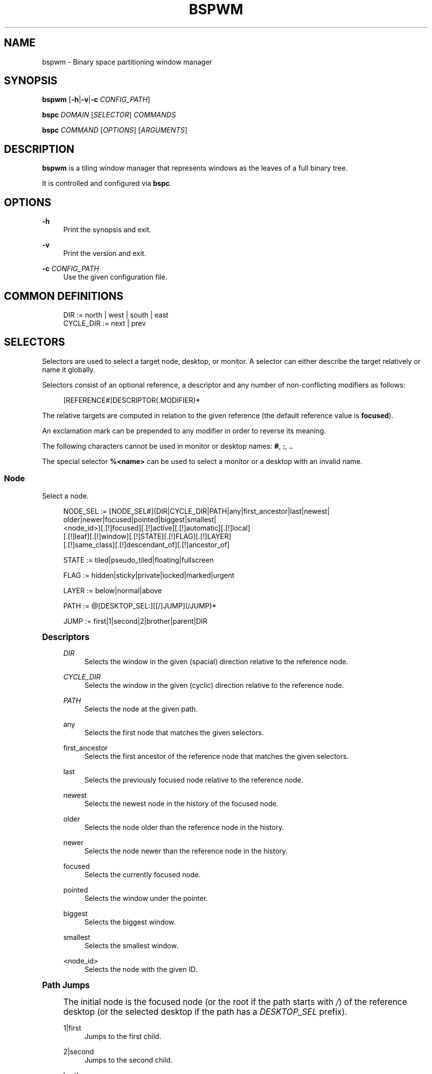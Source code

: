 '\" t
.\"     Title: bspwm
.\"    Author: [see the "Author" section]
.\" Generator: DocBook XSL Stylesheets v1.79.1 <http://docbook.sf.net/>
.\"      Date: 03/16/2020
.\"    Manual: Bspwm Manual
.\"    Source: Bspwm 0.9.9-7-gda1dc1d
.\"  Language: English
.\"
.TH "BSPWM" "1" "03/16/2020" "Bspwm 0\&.9\&.9\-7\-gda1dc1d" "Bspwm Manual"
.\" -----------------------------------------------------------------
.\" * Define some portability stuff
.\" -----------------------------------------------------------------
.\" ~~~~~~~~~~~~~~~~~~~~~~~~~~~~~~~~~~~~~~~~~~~~~~~~~~~~~~~~~~~~~~~~~
.\" http://bugs.debian.org/507673
.\" http://lists.gnu.org/archive/html/groff/2009-02/msg00013.html
.\" ~~~~~~~~~~~~~~~~~~~~~~~~~~~~~~~~~~~~~~~~~~~~~~~~~~~~~~~~~~~~~~~~~
.ie \n(.g .ds Aq \(aq
.el       .ds Aq '
.\" -----------------------------------------------------------------
.\" * set default formatting
.\" -----------------------------------------------------------------
.\" disable hyphenation
.nh
.\" disable justification (adjust text to left margin only)
.ad l
.\" -----------------------------------------------------------------
.\" * MAIN CONTENT STARTS HERE *
.\" -----------------------------------------------------------------
.SH "NAME"
bspwm \- Binary space partitioning window manager
.SH "SYNOPSIS"
.sp
\fBbspwm\fR [\fB\-h\fR|\fB\-v\fR|\fB\-c\fR \fICONFIG_PATH\fR]
.sp
\fBbspc\fR \fIDOMAIN\fR [\fISELECTOR\fR] \fICOMMANDS\fR
.sp
\fBbspc\fR \fICOMMAND\fR [\fIOPTIONS\fR] [\fIARGUMENTS\fR]
.SH "DESCRIPTION"
.sp
\fBbspwm\fR is a tiling window manager that represents windows as the leaves of a full binary tree\&.
.sp
It is controlled and configured via \fBbspc\fR\&.
.SH "OPTIONS"
.PP
\fB\-h\fR
.RS 4
Print the synopsis and exit\&.
.RE
.PP
\fB\-v\fR
.RS 4
Print the version and exit\&.
.RE
.PP
\fB\-c\fR \fICONFIG_PATH\fR
.RS 4
Use the given configuration file\&.
.RE
.SH "COMMON DEFINITIONS"
.sp
.if n \{\
.RS 4
.\}
.nf
DIR         := north | west | south | east
CYCLE_DIR   := next | prev
.fi
.if n \{\
.RE
.\}
.SH "SELECTORS"
.sp
Selectors are used to select a target node, desktop, or monitor\&. A selector can either describe the target relatively or name it globally\&.
.sp
Selectors consist of an optional reference, a descriptor and any number of non\-conflicting modifiers as follows:
.sp
.if n \{\
.RS 4
.\}
.nf
[REFERENCE#]DESCRIPTOR(\&.MODIFIER)*
.fi
.if n \{\
.RE
.\}
.sp
The relative targets are computed in relation to the given reference (the default reference value is \fBfocused\fR)\&.
.sp
An exclamation mark can be prepended to any modifier in order to reverse its meaning\&.
.sp
The following characters cannot be used in monitor or desktop names: \fB#\fR, \fB:\fR, \fB\&.\fR\&.
.sp
The special selector \fB%<name>\fR can be used to select a monitor or a desktop with an invalid name\&.
.SS "Node"
.sp
Select a node\&.
.sp
.if n \{\
.RS 4
.\}
.nf
NODE_SEL := [NODE_SEL#](DIR|CYCLE_DIR|PATH|any|first_ancestor|last|newest|
                        older|newer|focused|pointed|biggest|smallest|
                        <node_id>)[\&.[!]focused][\&.[!]active][\&.[!]automatic][\&.[!]local]
                                  [\&.[!]leaf][\&.[!]window][\&.[!]STATE][\&.[!]FLAG][\&.[!]LAYER]
                                  [\&.[!]same_class][\&.[!]descendant_of][\&.[!]ancestor_of]

STATE := tiled|pseudo_tiled|floating|fullscreen

FLAG := hidden|sticky|private|locked|marked|urgent

LAYER := below|normal|above

PATH := @[DESKTOP_SEL:][[/]JUMP](/JUMP)*

JUMP := first|1|second|2|brother|parent|DIR
.fi
.if n \{\
.RE
.\}
.sp
.it 1 an-trap
.nr an-no-space-flag 1
.nr an-break-flag 1
.br
.ps +1
\fBDescriptors\fR
.RS 4
.PP
\fIDIR\fR
.RS 4
Selects the window in the given (spacial) direction relative to the reference node\&.
.RE
.PP
\fICYCLE_DIR\fR
.RS 4
Selects the window in the given (cyclic) direction relative to the reference node\&.
.RE
.PP
\fIPATH\fR
.RS 4
Selects the node at the given path\&.
.RE
.PP
any
.RS 4
Selects the first node that matches the given selectors\&.
.RE
.PP
first_ancestor
.RS 4
Selects the first ancestor of the reference node that matches the given selectors\&.
.RE
.PP
last
.RS 4
Selects the previously focused node relative to the reference node\&.
.RE
.PP
newest
.RS 4
Selects the newest node in the history of the focused node\&.
.RE
.PP
older
.RS 4
Selects the node older than the reference node in the history\&.
.RE
.PP
newer
.RS 4
Selects the node newer than the reference node in the history\&.
.RE
.PP
focused
.RS 4
Selects the currently focused node\&.
.RE
.PP
pointed
.RS 4
Selects the window under the pointer\&.
.RE
.PP
biggest
.RS 4
Selects the biggest window\&.
.RE
.PP
smallest
.RS 4
Selects the smallest window\&.
.RE
.PP
<node_id>
.RS 4
Selects the node with the given ID\&.
.RE
.RE
.sp
.it 1 an-trap
.nr an-no-space-flag 1
.nr an-break-flag 1
.br
.ps +1
\fBPath Jumps\fR
.RS 4
.sp
The initial node is the focused node (or the root if the path starts with \fI/\fR) of the reference desktop (or the selected desktop if the path has a \fIDESKTOP_SEL\fR prefix)\&.
.PP
1|first
.RS 4
Jumps to the first child\&.
.RE
.PP
2|second
.RS 4
Jumps to the second child\&.
.RE
.PP
brother
.RS 4
Jumps to the brother node\&.
.RE
.PP
parent
.RS 4
Jumps to the parent node\&.
.RE
.PP
\fIDIR\fR
.RS 4
Jumps to the node holding the edge in the given direction\&.
.RE
.RE
.sp
.it 1 an-trap
.nr an-no-space-flag 1
.nr an-break-flag 1
.br
.ps +1
\fBModifiers\fR
.RS 4
.PP
[!]focused
.RS 4
Only consider the focused node\&.
.RE
.PP
[!]active
.RS 4
Only consider nodes that are the focused node of their desktop\&.
.RE
.PP
[!]automatic
.RS 4
Only consider nodes in automatic insertion mode\&. See also
\fB\-\-presel\-dir\fR
under
\fBNode\fR
in the
\fBDOMAINS\fR
section below\&.
.RE
.PP
[!]local
.RS 4
Only consider nodes in the reference desktop\&.
.RE
.PP
[!]leaf
.RS 4
Only consider leaf nodes\&.
.RE
.PP
[!]horizontal
.RS 4
Only consider nodes whose split type is horizontal\&.
.RE
.PP
[!]vertical
.RS 4
Only consider nodes whose split type is vertical\&.
.RE
.PP
[!]window
.RS 4
Only consider nodes that hold a window\&.
.RE
.PP
[!](tiled|pseudo_tiled|floating|fullscreen)
.RS 4
Only consider windows in the given state\&.
.RE
.PP
[!]same_class
.RS 4
Only consider windows that have the same class as the reference window\&.
.RE
.PP
[!]descendant_of
.RS 4
Only consider nodes that are descendants of the reference node\&.
.RE
.PP
[!]ancestor_of
.RS 4
Only consider nodes that are ancestors of the reference node\&.
.RE
.PP
[!](hidden|sticky|private|locked|marked|urgent)
.RS 4
Only consider windows that have the given flag set\&.
.RE
.PP
[!](below|normal|above)
.RS 4
Only consider windows in the given layer\&.
.RE
.RE
.SS "Desktop"
.sp
Select a desktop\&.
.sp
.if n \{\
.RS 4
.\}
.nf
DESKTOP_SEL := [DESKTOP_SEL#](CYCLE_DIR|any|last|newest|older|newer|
                              [MONITOR_SEL:](focused|^<n>)|
                              <desktop_id>|<desktop_name>)[\&.[!]focused][\&.[!]active]
                                                          [\&.[!]occupied][\&.[!]urgent][\&.[!]local]
.fi
.if n \{\
.RE
.\}
.sp
.it 1 an-trap
.nr an-no-space-flag 1
.nr an-break-flag 1
.br
.ps +1
\fBDescriptors\fR
.RS 4
.PP
\fICYCLE_DIR\fR
.RS 4
Selects the desktop in the given direction relative to the reference desktop\&.
.RE
.PP
any
.RS 4
Selects the first desktop that matches the given selectors\&.
.RE
.PP
last
.RS 4
Selects the previously focused desktop relative to the reference desktop\&.
.RE
.PP
newest
.RS 4
Selects the newest desktop in the history of the focused desktops\&.
.RE
.PP
older
.RS 4
Selects the desktop older than the reference desktop in the history\&.
.RE
.PP
newer
.RS 4
Selects the desktop newer than the reference desktop in the history\&.
.RE
.PP
focused
.RS 4
Selects the currently focused desktop\&.
.RE
.PP
^<n>
.RS 4
Selects the nth desktop\&. If
\fBMONITOR_SEL\fR
is given, selects the nth desktop on the selected monitor\&.
.RE
.PP
<desktop_id>
.RS 4
Selects the desktop with the given ID\&.
.RE
.PP
<desktop_name>
.RS 4
Selects the desktop with the given name\&.
.RE
.RE
.sp
.it 1 an-trap
.nr an-no-space-flag 1
.nr an-break-flag 1
.br
.ps +1
\fBModifiers\fR
.RS 4
.PP
[!]focused
.RS 4
Only consider the focused desktop\&.
.RE
.PP
[!]active
.RS 4
Only consider desktops that are the focused desktop of their monitor\&.
.RE
.PP
[!]occupied
.RS 4
Only consider occupied desktops\&.
.RE
.PP
[!]urgent
.RS 4
Only consider urgent desktops\&.
.RE
.PP
[!]local
.RS 4
Only consider desktops inside the reference monitor\&.
.RE
.RE
.SS "Monitor"
.sp
Select a monitor\&.
.sp
.if n \{\
.RS 4
.\}
.nf
MONITOR_SEL := [MONITOR_SEL#](DIR|CYCLE_DIR|any|last|newest|older|newer|
                              focused|pointed|primary|^<n>|
                              <monitor_id>|<monitor_name>)[\&.[!]focused][\&.[!]occupied]
.fi
.if n \{\
.RE
.\}
.sp
.it 1 an-trap
.nr an-no-space-flag 1
.nr an-break-flag 1
.br
.ps +1
\fBDescriptors\fR
.RS 4
.PP
\fIDIR\fR
.RS 4
Selects the monitor in the given (spacial) direction relative to the reference monitor\&.
.RE
.PP
\fICYCLE_DIR\fR
.RS 4
Selects the monitor in the given (cyclic) direction relative to the reference monitor\&.
.RE
.PP
any
.RS 4
Selects the first monitor that matches the given selectors\&.
.RE
.PP
last
.RS 4
Selects the previously focused monitor relative to the reference monitor\&.
.RE
.PP
newest
.RS 4
Selects the newest monitor in the history of the focused monitors\&.
.RE
.PP
older
.RS 4
Selects the monitor older than the reference monitor in the history\&.
.RE
.PP
newer
.RS 4
Selects the monitor newer than the reference monitor in the history\&.
.RE
.PP
focused
.RS 4
Selects the currently focused monitor\&.
.RE
.PP
pointed
.RS 4
Selects the monitor under the pointer\&.
.RE
.PP
primary
.RS 4
Selects the primary monitor\&.
.RE
.PP
^<n>
.RS 4
Selects the nth monitor\&.
.RE
.PP
<monitor_id>
.RS 4
Selects the monitor with the given ID\&.
.RE
.PP
<monitor_name>
.RS 4
Selects the monitor with the given name\&.
.RE
.RE
.sp
.it 1 an-trap
.nr an-no-space-flag 1
.nr an-break-flag 1
.br
.ps +1
\fBModifiers\fR
.RS 4
.PP
[!]focused
.RS 4
Only consider the focused monitor\&.
.RE
.PP
[!]occupied
.RS 4
Only consider monitors where the focused desktop is occupied\&.
.RE
.RE
.SH "WINDOW STATES"
.PP
tiled
.RS 4
Its size and position are determined by the window tree\&.
.RE
.PP
pseudo_tiled
.RS 4
A tiled window that automatically shrinks but doesn\(cqt stretch beyond its floating size\&.
.RE
.PP
floating
.RS 4
Can be moved/resized freely\&. Although it doesn\(cqt use any tiling space, it is still part of the window tree\&.
.RE
.PP
fullscreen
.RS 4
Fills its monitor rectangle and has no borders\&.
.RE
.SH "NODE FLAGS"
.PP
hidden
.RS 4
Is hidden and doesn\(cqt occupy any tiling space\&.
.RE
.PP
sticky
.RS 4
Stays in the focused desktop of its monitor\&.
.RE
.PP
private
.RS 4
Tries to keep the same tiling position/size\&.
.RE
.PP
locked
.RS 4
Ignores the
\fBnode \-\-close\fR
message\&.
.RE
.PP
marked
.RS 4
Is marked (useful for deferred actions)\&. A marked node becomes unmarked after being sent on a preselected node\&.
.RE
.PP
urgent
.RS 4
Has its urgency hint set\&. This flag is set externally\&.
.RE
.SH "STACKING LAYERS"
.sp
There\(cqs three stacking layers: BELOW, NORMAL and ABOVE\&.
.sp
In each layer, the window are orderered as follow: tiled & pseudo\-tiled < floating < fullscreen\&.
.SH "RECEPTACLES"
.sp
A leaf node that doesn\(cqt hold any window is called a receptacle\&. When a node is inserted on a receptacle in automatic mode, it will replace the receptacle\&. A receptacle can be inserted on a node, preselected and killed\&. Receptacles can therefore be used to build a tree whose leaves are receptacles\&. Using the appropriate rules, one can then send windows on the leaves of this tree\&. This feature is used in \fIexamples/receptacles\fR to store and recreate layouts\&.
.SH "DOMAINS"
.SS "Node"
.sp
.it 1 an-trap
.nr an-no-space-flag 1
.nr an-break-flag 1
.br
.ps +1
\fBGeneral Syntax\fR
.RS 4
.sp
node [\fINODE_SEL\fR] \fICOMMANDS\fR
.sp
If \fINODE_SEL\fR is omitted, \fBfocused\fR is assumed\&.
.RE
.sp
.it 1 an-trap
.nr an-no-space-flag 1
.nr an-break-flag 1
.br
.ps +1
\fBCommands\fR
.RS 4
.PP
\fB\-f\fR, \fB\-\-focus\fR [\fINODE_SEL\fR]
.RS 4
Focus the selected or given node\&.
.RE
.PP
\fB\-a\fR, \fB\-\-activate\fR [\fINODE_SEL\fR]
.RS 4
Activate the selected or given node\&.
.RE
.PP
\fB\-d\fR, \fB\-\-to\-desktop\fR \fIDESKTOP_SEL\fR [\fB\-\-follow\fR]
.RS 4
Send the selected node to the given desktop\&. If
\fB\-\-follow\fR
is passed, the focused node will stay focused\&.
.RE
.PP
\fB\-m\fR, \fB\-\-to\-monitor\fR \fIMONITOR_SEL\fR [\fB\-\-follow\fR]
.RS 4
Send the selected node to the given monitor\&. If
\fB\-\-follow\fR
is passed, the focused node will stay focused\&.
.RE
.PP
\fB\-n\fR, \fB\-\-to\-node\fR \fINODE_SEL\fR [\fB\-\-follow\fR]
.RS 4
Send the selected node on the given node\&. If
\fB\-\-follow\fR
is passed, the focused node will stay focused\&.
.RE
.PP
\fB\-s\fR, \fB\-\-swap\fR \fINODE_SEL\fR [\fB\-\-follow\fR]
.RS 4
Swap the selected node with the given node\&. If
\fB\-\-follow\fR
is passed, the focused node will stay focused\&.
.RE
.PP
\fB\-p\fR, \fB\-\-presel\-dir\fR [~]\fIDIR\fR|cancel
.RS 4
Preselect the splitting area of the selected node (or cancel the preselection)\&. If
\fB~\fR
is prepended to
\fIDIR\fR
and the current preselection direction matches
\fIDIR\fR, then the argument is interpreted as
\fBcancel\fR\&. A node with a preselected area is said to be in "manual insertion mode"\&.
.RE
.PP
\fB\-o\fR, \fB\-\-presel\-ratio\fR \fIRATIO\fR
.RS 4
Set the splitting ratio of the preselection area\&.
.RE
.PP
\fB\-v\fR, \fB\-\-move\fR \fIdx\fR \fIdy\fR
.RS 4
Move the selected window by
\fIdx\fR
pixels horizontally and
\fIdy\fR
pixels vertically\&.
.RE
.PP
\fB\-z\fR, \fB\-\-resize\fR top|left|bottom|right|top_left|top_right|bottom_right|bottom_left \fIdx\fR \fIdy\fR
.RS 4
Resize the selected window by moving the given handle by
\fIdx\fR
pixels horizontally and
\fIdy\fR
pixels vertically\&.
.RE
.PP
\fB\-r\fR, \fB\-\-ratio\fR \fIRATIO\fR|(+|\-)(\fIPIXELS\fR|\fIFRACTION\fR)
.RS 4
Set the splitting ratio of the selected node (0 <
\fIRATIO\fR
< 1)\&.
.RE
.PP
\fB\-R\fR, \fB\-\-rotate\fR \fI90|270|180\fR
.RS 4
Rotate the tree rooted at the selected node\&.
.RE
.PP
\fB\-F\fR, \fB\-\-flip\fR \fIhorizontal|vertical\fR
.RS 4
Flip the the tree rooted at selected node\&.
.RE
.PP
\fB\-E\fR, \fB\-\-equalize\fR
.RS 4
Reset the split ratios of the tree rooted at the selected node to their default value\&.
.RE
.PP
\fB\-B\fR, \fB\-\-balance\fR
.RS 4
Adjust the split ratios of the tree rooted at the selected node so that all windows occupy the same area\&.
.RE
.PP
\fB\-C\fR, \fB\-\-circulate\fR forward|backward
.RS 4
Circulate the windows of the tree rooted at the selected node\&.
.RE
.PP
\fB\-t\fR, \fB\-\-state\fR [~](tiled|pseudo_tiled|floating|fullscreen)
.RS 4
Set the state of the selected window\&. If
\fB~\fR
is present and the current state matches the given state, then the argument is interpreted as the last state\&.
.RE
.PP
\fB\-g\fR, \fB\-\-flag\fR hidden|sticky|private|locked|marked[=on|off]
.RS 4
Set or toggle the given flag for the selected node\&.
.RE
.PP
\fB\-l\fR, \fB\-\-layer\fR below|normal|above
.RS 4
Set the stacking layer of the selected window\&.
.RE
.PP
\fB\-i\fR, \fB\-\-insert\-receptacle\fR
.RS 4
Insert a receptacle node at the selected node\&.
.RE
.PP
\fB\-c\fR, \fB\-\-close\fR
.RS 4
Close the windows rooted at the selected node\&.
.RE
.PP
\fB\-k\fR, \fB\-\-kill\fR
.RS 4
Kill the windows rooted at the selected node\&.
.RE
.RE
.SS "Desktop"
.sp
.it 1 an-trap
.nr an-no-space-flag 1
.nr an-break-flag 1
.br
.ps +1
\fBGeneral Syntax\fR
.RS 4
.sp
desktop [\fIDESKTOP_SEL\fR] \fICOMMANDS\fR
.sp
If \fIDESKTOP_SEL\fR is omitted, \fBfocused\fR is assumed\&.
.RE
.sp
.it 1 an-trap
.nr an-no-space-flag 1
.nr an-break-flag 1
.br
.ps +1
\fBCOMMANDS\fR
.RS 4
.PP
\fB\-f\fR, \fB\-\-focus\fR [\fIDESKTOP_SEL\fR]
.RS 4
Focus the selected or given desktop\&.
.RE
.PP
\fB\-a\fR, \fB\-\-activate\fR [\fIDESKTOP_SEL\fR]
.RS 4
Activate the selected or given desktop\&.
.RE
.PP
\fB\-m\fR, \fB\-\-to\-monitor\fR \fIMONITOR_SEL\fR [\fB\-\-follow\fR]
.RS 4
Send the selected desktop to the given monitor\&. If
\fB\-\-follow\fR
is passed, the focused desktop will stay focused\&.
.RE
.PP
\fB\-s\fR, \fB\-\-swap\fR \fIDESKTOP_SEL\fR [\fB\-\-follow\fR]
.RS 4
Swap the selected desktop with the given desktop\&. If
\fB\-\-follow\fR
is passed, the focused desktop will stay focused\&.
.RE
.PP
\fB\-l\fR, \fB\-\-layout\fR \fICYCLE_DIR\fR|monocle|tiled
.RS 4
Set or cycle the layout of the selected desktop\&.
.RE
.PP
\fB\-n\fR, \fB\-\-rename\fR <new_name>
.RS 4
Rename the selected desktop\&.
.RE
.PP
\fB\-b\fR, \fB\-\-bubble\fR \fICYCLE_DIR\fR
.RS 4
Bubble the selected desktop in the given direction\&.
.RE
.PP
\fB\-r\fR, \fB\-\-remove\fR
.RS 4
Remove the selected desktop\&.
.RE
.RE
.SS "Monitor"
.sp
.it 1 an-trap
.nr an-no-space-flag 1
.nr an-break-flag 1
.br
.ps +1
\fBGeneral Syntax\fR
.RS 4
.sp
monitor [\fIMONITOR_SEL\fR] \fICOMMANDS\fR
.sp
If \fIMONITOR_SEL\fR is omitted, \fBfocused\fR is assumed\&.
.RE
.sp
.it 1 an-trap
.nr an-no-space-flag 1
.nr an-break-flag 1
.br
.ps +1
\fBCommands\fR
.RS 4
.PP
\fB\-f\fR, \fB\-\-focus\fR [\fIMONITOR_SEL\fR]
.RS 4
Focus the selected or given monitor\&.
.RE
.PP
\fB\-s\fR, \fB\-\-swap\fR \fIMONITOR_SEL\fR
.RS 4
Swap the selected monitor with the given monitor\&.
.RE
.PP
\fB\-a\fR, \fB\-\-add\-desktops\fR <name>\&...
.RS 4
Create desktops with the given names in the selected monitor\&.
.RE
.PP
\fB\-o\fR, \fB\-\-reorder\-desktops\fR <name>\&...
.RS 4
Reorder the desktops of the selected monitor to match the given order\&.
.RE
.PP
\fB\-d\fR, \fB\-\-reset\-desktops\fR <name>\&...
.RS 4
Rename, add or remove desktops depending on whether the number of given names is equal, superior or inferior to the number of existing desktops\&.
.RE
.PP
\fB\-g\fR, \fB\-\-rectangle\fR WxH+X+Y
.RS 4
Set the rectangle of the selected monitor\&.
.RE
.PP
\fB\-n\fR, \fB\-\-rename\fR <new_name>
.RS 4
Rename the selected monitor\&.
.RE
.PP
\fB\-r\fR, \fB\-\-remove\fR
.RS 4
Remove the selected monitor\&.
.RE
.RE
.SS "Query"
.sp
.it 1 an-trap
.nr an-no-space-flag 1
.nr an-break-flag 1
.br
.ps +1
\fBGeneral Syntax\fR
.RS 4
.sp
query \fICOMMANDS\fR [\fIOPTIONS\fR]
.RE
.sp
.it 1 an-trap
.nr an-no-space-flag 1
.nr an-break-flag 1
.br
.ps +1
\fBCommands\fR
.RS 4
.sp
The optional selectors are references\&.
.PP
\fB\-N\fR, \fB\-\-nodes\fR [\fINODE_SEL\fR]
.RS 4
List the IDs of the matching nodes\&.
.RE
.PP
\fB\-D\fR, \fB\-\-desktops\fR [\fIDESKTOP_SEL\fR]
.RS 4
List the IDs (or names) of the matching desktops\&.
.RE
.PP
\fB\-M\fR, \fB\-\-monitors\fR [\fIMONITOR_SEL\fR]
.RS 4
List the IDs (or names) of the matching monitors\&.
.RE
.PP
\fB\-T\fR, \fB\-\-tree\fR
.RS 4
Print a JSON representation of the matching item\&.
.RE
.RE
.sp
.it 1 an-trap
.nr an-no-space-flag 1
.nr an-break-flag 1
.br
.ps +1
\fBOptions\fR
.RS 4
.PP
\fB\-m\fR,\fB\-\-monitor\fR [\fIMONITOR_SEL\fR], \fB\-d\fR,\fB\-\-desktop\fR [\fIDESKTOP_SEL\fR], \fB\-n\fR, \fB\-\-node\fR [\fINODE_SEL\fR]
.RS 4
Constrain matches to the selected monitor, desktop or node\&. The descriptor can be omitted for
\fI\-M\fR,
\fI\-D\fR
and
\fI\-N\fR\&.
.RE
.PP
\fB\-\-names\fR
.RS 4
Print names instead of IDs\&. Can only be used with
\fI\-M\fR
and
\fI\-D\fR\&.
.RE
.RE
.SS "Wm"
.sp
.it 1 an-trap
.nr an-no-space-flag 1
.nr an-break-flag 1
.br
.ps +1
\fBGeneral Syntax\fR
.RS 4
.sp
wm \fICOMMANDS\fR
.RE
.sp
.it 1 an-trap
.nr an-no-space-flag 1
.nr an-break-flag 1
.br
.ps +1
\fBCommands\fR
.RS 4
.PP
\fB\-d\fR, \fB\-\-dump\-state\fR
.RS 4
Dump the current world state on standard output\&.
.RE
.PP
\fB\-l\fR, \fB\-\-load\-state\fR <file_path>
.RS 4
Load a world state from the given file\&. The path must be absolute\&.
.RE
.PP
\fB\-a\fR, \fB\-\-add\-monitor\fR <name> WxH+X+Y
.RS 4
Add a monitor for the given name and rectangle\&.
.RE
.PP
\fB\-O\fR, \fB\-\-reorder\-monitors\fR <name>\&...
.RS 4
Reorder the list of monitors to match the given order\&.
.RE
.PP
\fB\-o\fR, \fB\-\-adopt\-orphans\fR
.RS 4
Manage all the unmanaged windows remaining from a previous session\&.
.RE
.PP
\fB\-h\fR, \fB\-\-record\-history\fR on|off
.RS 4
Enable or disable the recording of node focus history\&.
.RE
.PP
\fB\-g\fR, \fB\-\-get\-status\fR
.RS 4
Print the current status information\&.
.RE
.PP
\fB\-r\fR, \fB\-\-restart\fR
.RS 4
Restart the window manager
.RE
.RE
.SS "Rule"
.sp
.it 1 an-trap
.nr an-no-space-flag 1
.nr an-break-flag 1
.br
.ps +1
\fBGeneral Syntax\fR
.RS 4
.sp
rule \fICOMMANDS\fR
.RE
.sp
.it 1 an-trap
.nr an-no-space-flag 1
.nr an-break-flag 1
.br
.ps +1
\fBCommands\fR
.RS 4
.PP
\fB\-a\fR, \fB\-\-add\fR (<class_name>|*)[:(<instance_name>|*)] [\fB\-o\fR|\fB\-\-one\-shot\fR] [monitor=MONITOR_SEL|desktop=DESKTOP_SEL|node=NODE_SEL] [state=STATE] [layer=LAYER] [split_dir=DIR] [split_ratio=RATIO] [(hidden|sticky|private|locked|marked|center|follow|manage|focus|border)=(on|off)] [rectangle=WxH+X+Y]
.RS 4
Create a new rule\&.
.RE
.PP
\fB\-r\fR, \fB\-\-remove\fR ^<n>|head|tail|(<class_name>|*)[:(<instance_name>|*)]\&...
.RS 4
Remove the given rules\&.
.RE
.PP
\fB\-l\fR, \fB\-\-list\fR
.RS 4
List the rules\&.
.RE
.RE
.SS "Config"
.sp
.it 1 an-trap
.nr an-no-space-flag 1
.nr an-break-flag 1
.br
.ps +1
\fBGeneral Syntax\fR
.RS 4
.PP
config [\-m \fIMONITOR_SEL\fR|\-d \fIDESKTOP_SEL\fR|\-n \fINODE_SEL\fR] <setting> [<value>]
.RS 4
Get or set the value of <setting>\&.
.RE
.RE
.SS "Subscribe"
.sp
.it 1 an-trap
.nr an-no-space-flag 1
.nr an-break-flag 1
.br
.ps +1
\fBGeneral Syntax\fR
.RS 4
.PP
subscribe [\fIOPTIONS\fR] (all|report|monitor|desktop|node|\&...)*
.RS 4
Continuously print events\&. See the
\fBEVENTS\fR
section for the description of each event\&.
.RE
.RE
.sp
.it 1 an-trap
.nr an-no-space-flag 1
.nr an-break-flag 1
.br
.ps +1
\fBOptions\fR
.RS 4
.PP
\fB\-f\fR, \fB\-\-fifo\fR
.RS 4
Print a path to a FIFO from which events can be read and return\&.
.RE
.PP
\fB\-c\fR, \fB\-\-count\fR \fICOUNT\fR
.RS 4
Stop the corresponding
\fBbspc\fR
process after having received
\fICOUNT\fR
events\&.
.RE
.RE
.SS "Quit"
.sp
.it 1 an-trap
.nr an-no-space-flag 1
.nr an-break-flag 1
.br
.ps +1
\fBGeneral Syntax\fR
.RS 4
.PP
quit [<status>]
.RS 4
Quit with an optional exit status\&.
.RE
.RE
.SH "EXIT CODES"
.sp
If the server can\(cqt handle a message, \fBbspc\fR will return with a non\-zero exit code\&.
.SH "SETTINGS"
.sp
Colors are in the form \fI#RRGGBB\fR, booleans are \fItrue\fR, \fIon\fR, \fIfalse\fR or \fIoff\fR\&.
.sp
All the boolean settings are \fIfalse\fR by default unless stated otherwise\&.
.SS "Global Settings"
.PP
\fInormal_border_color\fR
.RS 4
Color of the border of an unfocused window\&.
.RE
.PP
\fIactive_border_color\fR
.RS 4
Color of the border of a focused window of an unfocused monitor\&.
.RE
.PP
\fIfocused_border_color\fR
.RS 4
Color of the border of a focused window of a focused monitor\&.
.RE
.PP
\fIpresel_feedback_color\fR
.RS 4
Color of the
\fBnode \-\-presel\-{dir,ratio}\fR
message feedback area\&.
.RE
.PP
\fIsplit_ratio\fR
.RS 4
Default split ratio\&.
.RE
.PP
\fIstatus_prefix\fR
.RS 4
Prefix prepended to each of the status lines\&.
.RE
.PP
\fIexternal_rules_command\fR
.RS 4
Absolute path to the command used to retrieve rule consequences\&. The command will receive the following arguments: window ID, class name, instance name, and intermediate consequences\&. The output of that command must have the following format:
\fBkey1=value1 key2=value2 \&...\fR
(the valid key/value pairs are given in the description of the
\fIrule\fR
command)\&.
.RE
.PP
\fIautomatic_scheme\fR
.RS 4
The insertion scheme used when the insertion point is in automatic mode\&. Accept the following values:
\fBlongest_side\fR,
\fBalternate\fR,
\fBspiral\fR\&.
.RE
.PP
\fIinitial_polarity\fR
.RS 4
On which child should a new window be attached when adding a window on a single window tree in automatic mode\&. Accept the following values:
\fBfirst_child\fR,
\fBsecond_child\fR\&.
.RE
.PP
\fIdirectional_focus_tightness\fR
.RS 4
The tightness of the algorithm used to decide whether a window is on the
\fIDIR\fR
side of another window\&. Accept the following values:
\fBhigh\fR,
\fBlow\fR\&.
.RE
.PP
\fIremoval_adjustment\fR
.RS 4
Adjust the brother when unlinking a node from the tree in accordance with the automatic insertion scheme\&.
.RE
.PP
\fIpresel_feedback\fR
.RS 4
Draw the preselection feedback area\&. Defaults to
\fItrue\fR\&.
.RE
.PP
\fIborderless_monocle\fR
.RS 4
Remove borders of tiled windows for the
\fBmonocle\fR
desktop layout\&.
.RE
.PP
\fIgapless_monocle\fR
.RS 4
Remove gaps of tiled windows for the
\fBmonocle\fR
desktop layout\&.
.RE
.PP
\fItop_monocle_padding\fR, \fIright_monocle_padding\fR, \fIbottom_monocle_padding\fR, \fIleft_monocle_padding\fR
.RS 4
Padding space added at the sides of the screen for the
\fBmonocle\fR
desktop layout\&.
.RE
.PP
\fIsingle_monocle\fR
.RS 4
Set the desktop layout to
\fBmonocle\fR
if there\(cqs only one tiled window in the tree\&.
.RE
.PP
\fIpointer_motion_interval\fR
.RS 4
The minimum interval, in milliseconds, between two motion notify events\&.
.RE
.PP
\fIpointer_modifier\fR
.RS 4
Keyboard modifier used for moving or resizing windows\&. Accept the following values:
\fBshift\fR,
\fBcontrol\fR,
\fBlock\fR,
\fBmod1\fR,
\fBmod2\fR,
\fBmod3\fR,
\fBmod4\fR,
\fBmod5\fR\&.
.RE
.PP
\fIpointer_action1\fR, \fIpointer_action2\fR, \fIpointer_action3\fR
.RS 4
Action performed when pressing
\fIpointer_modifier\fR
+
\fIbutton<n>\fR\&. Accept the following values:
\fBmove\fR,
\fBresize_side\fR,
\fBresize_corner\fR,
\fBfocus\fR,
\fBnone\fR\&.
.RE
.PP
\fIclick_to_focus\fR
.RS 4
Button used for focusing a window (or a monitor)\&. The possible values are:
\fBbutton1\fR,
\fBbutton2\fR,
\fBbutton3\fR,
\fBany\fR,
\fBnone\fR\&. Defaults to
\fBbutton1\fR\&.
.RE
.PP
\fIswallow_first_click\fR
.RS 4
Don\(cqt replay the click that makes a window focused if
\fIclick_to_focus\fR
isn\(cqt
\fBnone\fR\&.
.RE
.PP
\fIfocus_follows_pointer\fR
.RS 4
Focus the window under the pointer\&.
.RE
.PP
\fIpointer_follows_focus\fR
.RS 4
When focusing a window, put the pointer at its center\&.
.RE
.PP
\fIpointer_follows_monitor\fR
.RS 4
When focusing a monitor, put the pointer at its center\&.
.RE
.PP
\fImapping_events_count\fR
.RS 4
Handle the next
\fBmapping_events_count\fR
mapping notify events\&. A negative value implies that every event needs to be handled\&.
.RE
.PP
\fIignore_ewmh_focus\fR
.RS 4
Ignore EWMH focus requests coming from applications\&.
.RE
.PP
\fIignore_ewmh_fullscreen\fR
.RS 4
Block the fullscreen state transitions that originate from an EWMH request\&. The possible values are:
\fBnone\fR,
\fBall\fR, or a comma separated list of the following values:
\fBenter\fR,
\fBexit\fR\&.
.RE
.PP
\fIignore_ewmh_struts\fR
.RS 4
BIgnore strut hinting from clients requesting to reserve space (i\&.e\&. task bars)\&.
.RE
.PP
\fIcenter_pseudo_tiled\fR
.RS 4
Center pseudo tiled windows into their tiling rectangles\&. Defaults to
\fItrue\fR\&.
.RE
.PP
\fIhonor_size_hints\fR
.RS 4
Apply ICCCM window size hints\&.
.RE
.PP
\fIremove_disabled_monitors\fR
.RS 4
Consider disabled monitors as disconnected\&.
.RE
.PP
\fIremove_unplugged_monitors\fR
.RS 4
Remove unplugged monitors\&.
.RE
.PP
\fImerge_overlapping_monitors\fR
.RS 4
Merge overlapping monitors (the bigger remains)\&.
.RE
.SS "Monitor and Desktop Settings"
.PP
\fItop_padding\fR, \fIright_padding\fR, \fIbottom_padding\fR, \fIleft_padding\fR
.RS 4
Padding space added at the sides of the monitor or desktop\&.
.RE
.SS "Desktop Settings"
.PP
\fIwindow_gap\fR
.RS 4
Size of the gap that separates windows\&.
.RE
.SS "Node Settings"
.PP
\fIborder_width\fR
.RS 4
Window border width\&.
.RE
.SH "POINTER BINDINGS"
.PP
\fIclick_to_focus\fR
.RS 4
Focus the window (or the monitor) under the pointer if the value isn\(cqt
\fBnone\fR\&.
.RE
.PP
\fIpointer_modifier\fR + \fIbutton1\fR
.RS 4
Move the window under the pointer\&.
.RE
.PP
\fIpointer_modifier\fR + \fIbutton2\fR
.RS 4
Resize the window under the pointer by dragging the nearest side\&.
.RE
.PP
\fIpointer_modifier\fR + \fIbutton3\fR
.RS 4
Resize the window under the pointer by dragging the nearest corner\&.
.RE
.sp
The behavior of \fIpointer_modifier\fR + \fIbutton<n>\fR can be modified through the \fIpointer_action<n>\fR setting\&.
.SH "EVENTS"
.PP
\fIreport\fR
.RS 4
See the next section for the description of the format\&.
.RE
.PP
\fImonitor_add <monitor_id> <monitor_name> <monitor_geometry>\fR
.RS 4
A monitor is added\&.
.RE
.PP
\fImonitor_rename <monitor_id> <old_name> <new_name>\fR
.RS 4
A monitor is renamed\&.
.RE
.PP
\fImonitor_remove <monitor_id>\fR
.RS 4
A monitor is removed\&.
.RE
.PP
\fImonitor_swap <src_monitor_id> <dst_monitor_id>\fR
.RS 4
A monitor is swapped\&.
.RE
.PP
\fImonitor_focus <monitor_id>\fR
.RS 4
A monitor is focused\&.
.RE
.PP
\fImonitor_geometry <monitor_id> <monitor_geometry>\fR
.RS 4
The geometry of a monitor changed\&.
.RE
.PP
\fIdesktop_add <monitor_id> <desktop_id> <desktop_name>\fR
.RS 4
A desktop is added\&.
.RE
.PP
\fIdesktop_rename <monitor_id> <desktop_id> <old_name> <new_name>\fR
.RS 4
A desktop is renamed\&.
.RE
.PP
\fIdesktop_remove <monitor_id> <desktop_id>\fR
.RS 4
A desktop is removed\&.
.RE
.PP
\fIdesktop_swap <src_monitor_id> <src_desktop_id> <dst_monitor_id> <dst_desktop_id>\fR
.RS 4
A desktop is swapped\&.
.RE
.PP
\fIdesktop_transfer <src_monitor_id> <src_desktop_id> <dst_monitor_id>\fR
.RS 4
A desktop is transferred\&.
.RE
.PP
\fIdesktop_focus <monitor_id> <desktop_id>\fR
.RS 4
A desktop is focused\&.
.RE
.PP
\fIdesktop_activate <monitor_id> <desktop_id>\fR
.RS 4
A desktop is activated\&.
.RE
.PP
\fIdesktop_layout <monitor_id> <desktop_id> tiled|monocle\fR
.RS 4
The layout of a desktop changed\&.
.RE
.PP
\fInode_add <monitor_id> <desktop_id> <ip_id> <node_id>\fR
.RS 4
A node is added\&.
.RE
.PP
\fInode_remove <monitor_id> <desktop_id> <node_id>\fR
.RS 4
A node is removed\&.
.RE
.PP
\fInode_swap <src_monitor_id> <src_desktop_id> <src_node_id> <dst_monitor_id> <dst_desktop_id> <dst_node_id>\fR
.RS 4
A node is swapped\&.
.RE
.PP
\fInode_transfer <src_monitor_id> <src_desktop_id> <src_node_id> <dst_monitor_id> <dst_desktop_id> <dst_node_id>\fR
.RS 4
A node is transferred\&.
.RE
.PP
\fInode_focus <monitor_id> <desktop_id> <node_id>\fR
.RS 4
A node is focused\&.
.RE
.PP
\fInode_activate <monitor_id> <desktop_id> <node_id>\fR
.RS 4
A node is activated\&.
.RE
.PP
\fInode_presel <monitor_id> <desktop_id> <node_id> (dir DIR|ratio RATIO|cancel)\fR
.RS 4
A node is preselected\&.
.RE
.PP
\fInode_stack <node_id_1> below|above <node_id_2>\fR
.RS 4
A node is stacked below or above another node\&.
.RE
.PP
\fInode_geometry <monitor_id> <desktop_id> <node_id> <node_geometry>\fR
.RS 4
The geometry of a window changed\&.
.RE
.PP
\fInode_state <monitor_id> <desktop_id> <node_id> tiled|pseudo_tiled|floating|fullscreen on|off\fR
.RS 4
The state of a window changed\&.
.RE
.PP
\fInode_flag <monitor_id> <desktop_id> <node_id> hidden|sticky|private|locked|marked|urgent on|off\fR
.RS 4
One of the flags of a node changed\&.
.RE
.PP
\fInode_layer <monitor_id> <desktop_id> <node_id> below|normal|above\fR
.RS 4
The layer of a window changed\&.
.RE
.PP
\fIpointer_action <monitor_id> <desktop_id> <node_id> move|resize_corner|resize_side begin|end\fR
.RS 4
A pointer action occured\&.
.RE
.sp
Please note that \fBbspwm\fR initializes monitors before it reads messages on its socket, therefore the initial monitor events can\(cqt be received\&.
.SH "REPORT FORMAT"
.sp
Each report event message is composed of items separated by colons\&.
.sp
Each item has the form \fI<type><value>\fR where \fI<type>\fR is the first character of the item\&.
.PP
\fIM<monitor_name>\fR
.RS 4
Focused monitor\&.
.RE
.PP
\fIm<monitor_name>\fR
.RS 4
Unfocused monitor\&.
.RE
.PP
\fIO<desktop_name>\fR
.RS 4
Occupied focused desktop\&.
.RE
.PP
\fIo<desktop_name>\fR
.RS 4
Occupied unfocused desktop\&.
.RE
.PP
\fIF<desktop_name>\fR
.RS 4
Free focused desktop\&.
.RE
.PP
\fIf<desktop_name>\fR
.RS 4
Free unfocused desktop\&.
.RE
.PP
\fIU<desktop_name>\fR
.RS 4
Urgent focused desktop\&.
.RE
.PP
\fIu<desktop_name>\fR
.RS 4
Urgent unfocused desktop\&.
.RE
.PP
\fIL(T|M)\fR
.RS 4
Layout of the focused desktop of a monitor\&.
.RE
.PP
\fIT(T|P|F|=|@)\fR
.RS 4
State of the focused node of a focused desktop\&.
.RE
.PP
\fIG(S?P?L?M?)\fR
.RS 4
Active flags of the focused node of a focused desktop\&.
.RE
.SH "ENVIRONMENT VARIABLES"
.PP
\fIBSPWM_SOCKET\fR
.RS 4
The path of the socket used for the communication between
\fBbspc\fR
and
\fBbspwm\fR\&. If it isn\(cqt defined, then the following path is used:
\fI/tmp/bspwm<host_name>_<display_number>_<screen_number>\-socket\fR\&.
.RE
.SH "CONTRIBUTORS"
.sp
.RS 4
.ie n \{\
\h'-04'\(bu\h'+03'\c
.\}
.el \{\
.sp -1
.IP \(bu 2.3
.\}
Steven Allen <steven at stebalien\&.com>
.RE
.sp
.RS 4
.ie n \{\
\h'-04'\(bu\h'+03'\c
.\}
.el \{\
.sp -1
.IP \(bu 2.3
.\}
Thomas Adam <thomas at xteddy\&.org>
.RE
.sp
.RS 4
.ie n \{\
\h'-04'\(bu\h'+03'\c
.\}
.el \{\
.sp -1
.IP \(bu 2.3
.\}
Ivan Kanakarakis <ivan\&.kanak at gmail\&.com>
.RE
.SH "AUTHOR"
.sp
Bastien Dejean <nihilhill at gmail\&.com>
